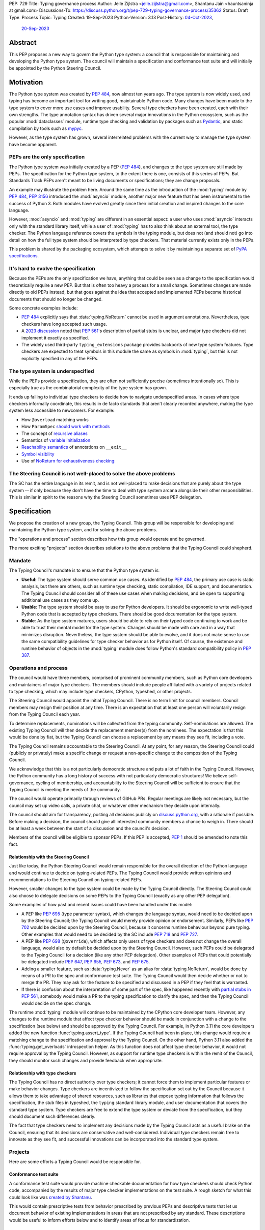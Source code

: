 PEP: 729
Title: Typing governance process
Author: Jelle Zijlstra <jelle.zijlstra@gmail.com>, Shantanu Jain <hauntsaninja at gmail.com>
Discussions-To: https://discuss.python.org/t/pep-729-typing-governance-process/35362
Status: Draft
Type: Process
Topic: Typing
Created: 19-Sep-2023
Python-Version: 3.13
Post-History: `04-Oct-2023 <https://discuss.python.org/t/pep-729-typing-governance-process/35362>`__,
              `20-Sep-2023 <https://discuss.python.org/t/proposed-new-typing-governance-process/34244>`__

Abstract
========

This PEP proposes a new way to govern the Python type system: a council that is responsible
for maintaining and developing the Python type system. The council will maintain a
specification and conformance test suite and will initially be appointed by the Python Steering Council.

Motivation
==========

The Python type system was created by :pep:`484`, now almost ten years ago. The type
system is now widely used, and typing has become an important tool for writing
good, maintainable Python code. Many changes have been made to the type system to cover
more use cases and improve usability. Several type checkers have been created, each
with their own strengths. The type annotation syntax has driven several major innovations
in the Python ecosystem, such as the popular :mod:`dataclasses` module, runtime type
checking and validation by packages such as `Pydantic <https://docs.pydantic.dev/latest/>`__,
and static compilation by tools such as `mypyc <https://mypyc.readthedocs.io/en/latest/>`__.

However, as the type system has grown, several interrelated problems with the current
way to manage the type system have become apparent.

PEPs are the only specification
--------------------------------

The Python type system was initially created by a PEP (:pep:`484`), and
changes to the type system are still made by PEPs. The specification for
the Python type system, to the extent there is one, consists of this series
of PEPs. But Standards Track PEPs aren't meant to be living documents
or specifications; they are change proposals.

An example may illustrate the problem here. Around the same time
as the introduction of the :mod:`typing` module by :pep:`484`, :pep:`3156`
introduced the :mod:`asyncio` module, another major new feature that has
been instrumental to the success of Python 3. Both modules
have evolved greatly since their initial creation and inspired changes to the
core language.

However, :mod:`asyncio` and :mod:`typing` are different in an essential aspect:
a user who uses :mod:`asyncio` interacts only with the standard library itself,
while a user of :mod:`typing` has to also think about an external tool, the type
checker. The Python language reference covers the symbols in the typing module, but does
not (and should not) go into detail on how the full type system should be
interpreted by type checkers. That material currently exists only in the PEPs.

This problem is shared by the packaging ecosystem, which attempts to solve it
by maintaining a separate set of `PyPA specifications <https://packaging.python.org/en/latest/specifications/>`_.

It's hard to evolve the specification
-------------------------------------

Because the PEPs are the only specification we have, anything that could be seen
as a change to the specification would theoretically require a new PEP. But that
is often too heavy a process for a small change. Sometimes changes are made
directly to old PEPs instead, but that goes against the idea that accepted and
implemented PEPs become historical documents that should no longer be changed.

Some concrete examples include:

* :pep:`484` explicitly says that :data:`typing.NoReturn` cannot be used in
  argument annotations. Nevertheless, type checkers have long accepted such
  usage.
* A `2023 discussion <https://discuss.python.org/t/pep-561-clarification-regarding-n/32875>`_
  noted that :pep:`561`'s description of partial stubs is unclear, and
  major type checkers did not implement it exactly as specified.
* The widely used third-party ``typing_extensions`` package provides backports of new
  type system features. Type checkers are expected to treat symbols in this
  module the same as symbols in :mod:`typing`, but this is not explicitly
  specified in any of the PEPs.

The type system is underspecified
---------------------------------

While the PEPs provide a specification, they are often not sufficiently precise
(sometimes intentionally so). This is especially true as the combinatorial
complexity of the type system has grown.

It ends up falling to individual type checkers to decide how to navigate
underspecified areas. In cases where type checkers informally coordinate, this
results in de facto standards that aren't clearly recorded anywhere, making
the type system less accessible to newcomers. For example:

* How ``@overload`` matching works
* How ``ParamSpec`` `should work <https://github.com/python/typing/discussions/946>`_ `with methods <https://github.com/microsoft/pyright/issues/3954#issuecomment-1250098464>`_
* The concept of `recursive aliases <https://github.com/python/typing/issues/182>`_
* Semantics of `variable initialization <https://mail.python.org/archives/list/typing-sig@python.org/thread/GYVM5KEE6URE6PAH7UTK6324M7GWSFQS/#SY3KPJCAW4UTOOCH3XRJYROSGDEGOTWI>`_
* `Reachability semantics <https://github.com/python/mypy/issues/15158#issuecomment-1677915108>`__
  of annotations on ``__exit__``
* `Symbol visibility <https://mail.python.org/archives/list/typing-sig@python.org/thread/YLJPWECBNPD2K4TRIBRIPISNUZJCRREY/#OX4GLBQOOCMRE5YPZEY3R3XNV6DD7XLW>`_
* Use of `NoReturn for exhaustiveness checking <https://github.com/python/mypy/issues/5818>`_

The Steering Council is not well-placed to solve the above problems
-------------------------------------------------------------------

The SC has the entire language in its remit, and is not well-placed to make
decisions that are purely about the type system -- if only because they don't have
the time to deal with type system arcana alongside their other responsibilities.
This is similar in spirit to the reasons why the Steering Council sometimes uses
PEP delegation.

Specification
=============

We propose the creation of a new group, the Typing Council. This group will
be responsible for developing and maintaining the Python type system, and
for solving the above problems.

The "operations and process" section describes how this group would operate and
be governed.

The more exciting "projects" section describes solutions to the above problems
that the Typing Council could shepherd.

Mandate
-------

The Typing Council's mandate is to ensure that the Python type system is:

* **Useful**: The type system should serve common use cases. As identified
  by :pep:`484`, the primary use case is static analysis, but there are others,
  such as runtime type checking, static compilation, IDE support, and documentation.
  The Typing Council should consider all of these use cases when making decisions,
  and be open to supporting additional use cases as they come up.
* **Usable**: The type system should be easy to use for Python developers. It
  should be ergonomic to write well-typed Python code that is accepted by type
  checkers. There should be good documentation for the type system.
* **Stable**: As the type system matures, users should be able to rely on their
  typed code continuing to work and be able to trust their mental model for the
  type system. Changes should be made with care and in a way
  that minimizes disruption. Nevertheless, the type system should be able to
  evolve, and it does not make sense to use the same compatibility guidelines
  for type checker behavior as for Python itself. Of course, the existence
  and runtime behavior of objects in the :mod:`typing` module does follow
  Python's standard compatibility policy in :pep:`387`.

Operations and process
----------------------

The council would have three members, comprised of prominent community members,
such as Python core developers and maintainers of major type checkers. The members
should include people affiliated with a variety of projects related to type checking,
which may include type checkers, CPython, typeshed, or other projects.

The Steering Council would appoint the initial Typing Council. There is no term
limit for council members. Council members may resign their position at any time.
There is an expectation that at least one person will voluntarily resign from the
Typing Council each year.

To determine replacements, nominations will be collected from the typing
community. Self-nominations are allowed. The existing Typing Council will then decide
the replacement member(s) from the nominees. The expectation is that this would
be done by fiat, but the Typing Council can choose a replacement by any means
they see fit, including a vote.

The Typing Council remains accountable to the Steering Council. At any point,
for any reason, the Steering Council could (publicly or privately) make a
specific change or request a non-specific change to the composition of the
Typing Council.

We acknowledge that this is a not particularly democratic structure and puts
a lot of faith in the Typing Council. However, the Python community has a long
history of success with not particularly democratic structures! We believe
self-governance, cycling of membership, and accountability to the
Steering Council will be sufficient to ensure that the Typing Council is meeting
the needs of the community.

The council would operate primarily through reviews of GitHub PRs. Regular
meetings are likely not necessary, but the council may set up video calls, a
private chat, or whatever other mechanism they decide upon internally.

The council should aim for transparency, posting all decisions publicly on
`discuss.python.org <https://discuss.python.org/c/typing/32>`__, with a
rationale if possible. Before making a decision, the council should give
all interested community members a chance to weigh in. There should be at
least a week between the start of a discussion and the council's decision.

Members of the council will be eligible to sponsor PEPs. If this PEP is accepted,
:pep:`1` should be amended to note this fact.

Relationship with the Steering Council
^^^^^^^^^^^^^^^^^^^^^^^^^^^^^^^^^^^^^^

Just like today, the Python Steering Council would remain responsible for the
overall direction of the Python language and would continue to decide on
typing-related PEPs. The Typing Council would provide written opinions and
recommendations to the Steering Council on typing-related PEPs.

However, smaller changes to the type system could be made
by the Typing Council directly. The Steering Council could also choose
to delegate decisions on some PEPs to the Typing Council (exactly as any other
PEP delegation).

Some examples of how past and recent issues could have been handled under this model:

- A PEP like :pep:`695` (type parameter syntax), which changes the language
  syntax, would need to be decided upon by the Steering Council; the Typing
  Council would merely provide opinion or endorsement. Similarly, PEPs
  like :pep:`702` would be decided upon by the Steering
  Council, because it concerns runtime behaviour beyond pure typing. Other examples
  that would need to be decided by the SC include :pep:`718` and :pep:`727`.
- A PEP like :pep:`698` (``@override``), which affects only users of type
  checkers and does not change the overall language, would also by default
  be decided upon by the Steering Council. However, such PEPs could be
  delegated to the Typing Council for a decision (like any other PEP delegation).
  Other examples of PEPs that could potentially be delegated include
  :pep:`647`, :pep:`655`, :pep:`673`, and :pep:`675`.
- Adding a smaller feature, such as :data:`typing.Never` as an alias for
  :data:`typing.NoReturn`, would be done by means of a PR to the spec and
  conformance test suite. The Typing
  Council would then decide whether or not to merge the PR. They may ask for the
  feature to be specified and discussed in a PEP if they feel that is warranted.
- If there is confusion about the interpretation of some part of the spec, like
  happened recently with `partial stubs in PEP
  561 <https://discuss.python.org/t/pep-561-clarification-regarding-n/32875/27>`_,
  somebody would make a PR to the typing specification to clarify the
  spec, and then the Typing Council would decide on the spec change.

The runtime :mod:`typing` module will continue to be maintained by the
CPython core developer team. However, any changes to the runtime module that
affect type checker behavior should be made in conjunction with a change
to the specification (see below) and should be approved by the Typing Council.
For example, in Python 3.11 the core developers added the new function
:func:`typing.assert_type`. If the Typing Council had been in place, this
change would require a matching change to the specification and approval
by the Typing Council. On the other hand, Python 3.11 also added the
:func:`typing.get_overloads` introspection helper. As this function does not
affect type checker behavior, it would not require approval by the Typing
Council. However, as support for runtime type checkers is within the remit
of the Council, they should monitor such changes and provide feedback when
appropriate.

Relationship with type checkers
^^^^^^^^^^^^^^^^^^^^^^^^^^^^^^^

The Typing Council has no direct authority over type checkers; it cannot
force them to implement particular features or make behavior changes. Type
checkers are incentivized to follow the specification set out by the Council
because it allows them to take advantage of shared resources, such as
libraries that expose typing information that follows the specification,
the stub files in typeshed, the ``typing`` standard library module, and
user documentation that covers the standard type system.
Type checkers are free to extend the type system or deviate from the
specification, but they should document such differences clearly.

The fact that type checkers need to implement any decisions made by the
Typing Council acts as a useful brake on the Council, ensuring that its
decisions are conservative and well-considered. Individual type checkers
remain free to innovate as they see fit, and successful innovations can
be incorporated into the standard type system.

Projects
--------

Here are some efforts a Typing Council would be responsible for.

Conformance test suite
^^^^^^^^^^^^^^^^^^^^^^

A conformance test suite would provide machine checkable documentation for how
type checkers should check Python code, accompanied by the results of major type
checker implementations on the test suite. A rough sketch for what this could
look like was `created by Shantanu <https://github.com/hauntsaninja/type_checker_consistency>`_.

This would contain prescriptive tests from behavior prescribed by previous PEPs
and descriptive tests that let us document behavior of existing implementations
in areas that are not prescribed by any standard. These descriptions would be
useful to inform efforts below and to identify areas of focus for
standardization.

Specification for the type system
^^^^^^^^^^^^^^^^^^^^^^^^^^^^^^^^^

A specification would initially be created by stitching together the
specification sections from the existing PEPs, and then gradually improved to
clarify points of confusion and cover more areas. A draft of such a
stitched-together spec was `created by Jelle <https://github.com/JelleZijlstra/typing-spec>`_.

The specification has a few audiences:

* For type checkers, it provides a description of how an idealized type checker
  should behave. Individual type checkers have different goals and technical
  constraints and they are free to deviate from the spec if they do not have the
  resources to fully implement it or if they believe a different behavior better
  serves their users. However, they should document such deviations from the
  spec.
* For projects such as typeshed, or libraries that want to be compatible with
  multiple type checkers, it provides a set of rules that they can follow to
  make their code understood by type checkers.
* For people who want to propose changes to the type system, it provides a
  foundation for any new proposals.

Notably, the specification is not aimed at end users of typing, who typically do not
need to worry about compatibility across type checkers. Such users
are better served by a more informal user-facing reference, which is discussed
in the next section.

There are different opinions within the community about how formal such a
specification should be. While this document recommends an incremental
approach that builds off existing specification, it does not aim to
prescribe a final state. The Typing Council would provide a mechanism
to allow the specification to evolve to meet the level of formality that
the community desires, for instance, by incorporating parts of
Kevin Millikin's `document on "Python Static Types" <https://docs.google.com/document/d/1mVCU-nVPT_zVfqivVdMY1aOOZqJ9lsgOLweO1U3uwUM/edit>`_
as a means to achieve a better formalisation of the spec.

Proposed changes to the specification, including PEPs, should
generally be accompanied by the following:

* Changes to the conformance test suite that demonstrate the
  specified behavior.
* Buy-in from type checker maintainers to confirm that the
  change can be implemented and maintained within their type
  checkers.
* For changes to existing features, a survey of the behavior
  of existing type checkers. If existing type checkers
  behave roughly similarly, that is evidence that their shared
  behavior should be made part of the specification.

User-facing reference for the type system
^^^^^^^^^^^^^^^^^^^^^^^^^^^^^^^^^^^^^^^^^

Documentation is important for the success of the Python type system, so
the Typing Council should ensure that there is good documentation for the
type system.

As mentioned previously, PEPs are point in time change proposals aimed at
multiple audiences that are hard to clarify. This makes them ill-suited as user
documentation. The specification discussed in the previous section would
be a living document, but it would likely be too technical to serve as
documentation for normal usage.

Therefore, a separate user-facing reference for the type system would be
useful. Such an effort could expand the documentation on
`typing.readthedocs.io <https://typing.readthedocs.io/en/latest/>`_ and
reuse material from the documentation sections of individual type checkers
and the CPython documentation.

Amendments
----------

This PEP serves as a charter for the Typing Council. Changes to its operation
can be made either through a new PEP or through a change to this PEP. In either
case, the change would be decided upon by the Steering Council after discussion
in the community.

Rejected ideas
==============

Writing the specification from scratch
--------------------------------------

This PEP proposes creating the typing specification by starting from the
existing PEPs, then clarifying and improving the specification as necessary.
Some members of the community prefer to start from scratch, writing a new,
more formal specification covering the entire type system. This could
provide a more solid basis for the specification.

However, this would be a much larger undertaking. The existing formalization
effort by Kevin Millikin is a good start, but so far covers only a subset of
PEP 484. Covering the rest of the type system would likely require several
times more effort when we consider that major type system features such
as :class:`typing.Protocol`, :class:`typing.Literal`, and :class:`typing.TypedDict`
were introduced only after PEP 484. It is not clear that there is even energy
in the community for such a huge undertaking. Even if someone steps up to
do all the work of putting together a specification, lots of effort would be
required from community members and type checker maintainers to consider
whether the specification accurately reflects current behavior, and if not,
whether the specification or the type checkers should change.

Starting with the existing PEPs creates a lower-quality specification,
but it means that the Typing Council can immediately start making a difference
anywhere in the type system by improving and clarifying the specification.
A formalization effort can still proceed by gradually replacing sections of the
specification.

Alternate governance mechanisms
-------------------------------

An earlier draft of this PEP suggested that the Steering Council appoint
members of the Typing Council each year. The current Steering Council suggested
that it would be better to have the Typing Council self-organise and avoid
the need for the Steering Council to continuously supervise the Typing Council.

Alternate governance mechanisms are possible, including more democratic ones,
but these typically raise several thorny questions, require much heavier
amounts of process and are potentially more divisive. For example, see the PEP
8000 series, or recent discussions about alternative governance in other Python
subcommunities. Ultimately, the Typing Council exists under the authority of the
Steering Council, and so can rely on it to bootstrap governance and serve as an
accountability mechanism.

Do nothing
----------

We are hopeful substantial progress will be made on projects that improve the
type system regardless of whether this PEP is accepted. We anticipate projects
like specification or the potential for PEP delegation would benefit more from a
Typing Council, and projects like end user documentation would benefit less.
Certainly the bottleneck is likely to be contributor effort, not governance.

However, currently the tools available to the community to resolve potential
contention are either establishment of approximate consensus or the exercise of
power by individual projects or contributors. While very valuable, the former is
a slow process that can often end in inaction. The latter can result in a less
consistent ecosystem. Finally, easily legible governance structures make the
community more accessible and equitable.

Copyright
=========

This document is placed in the public domain or under the
CC0-1.0-Universal license, whichever is more permissive.
